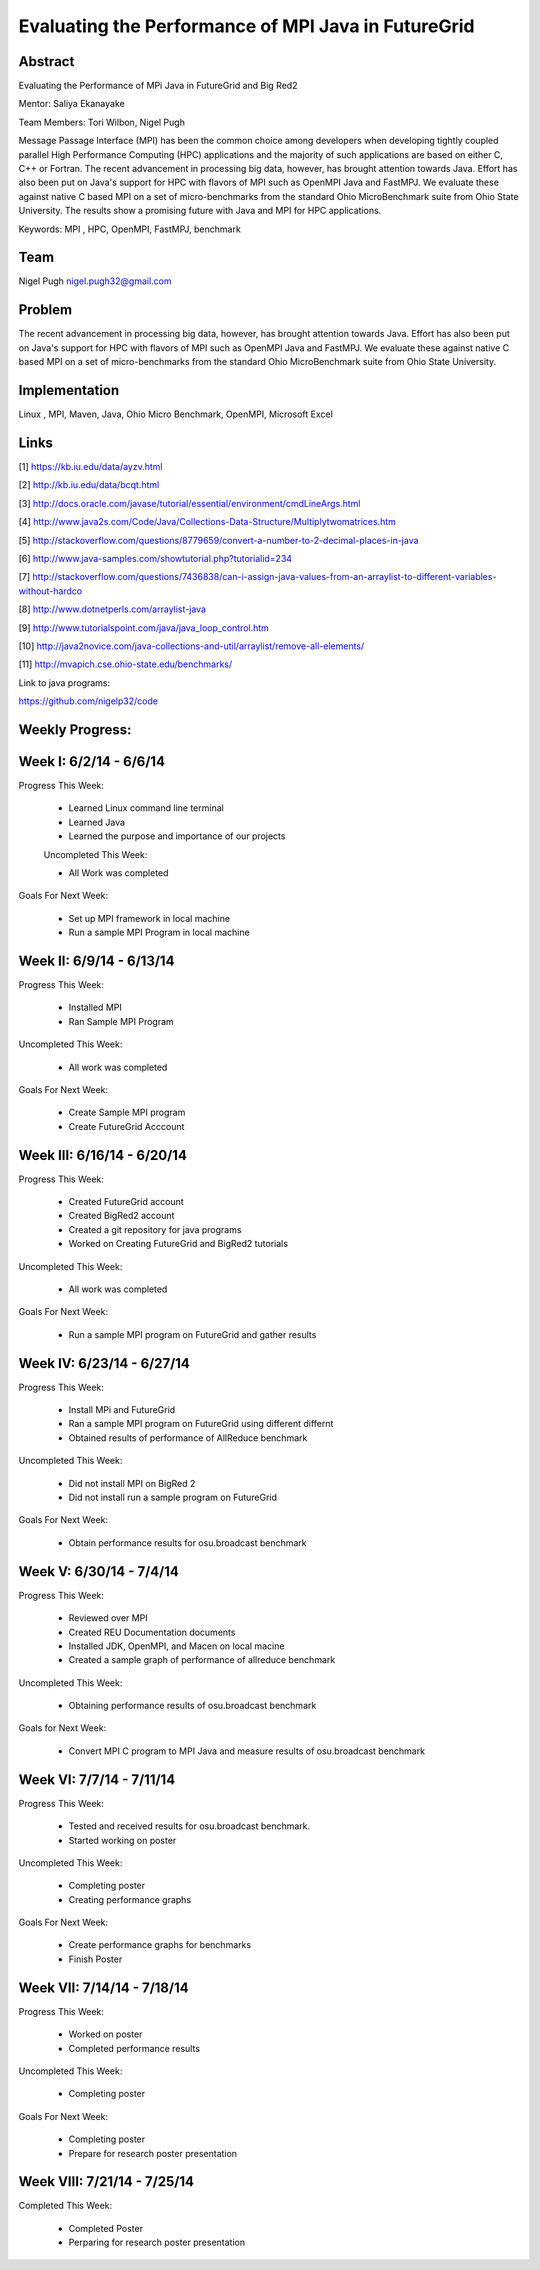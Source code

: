 Evaluating the Performance of MPI Java in FutureGrid 
======================================================================

Abstract
---------------------------------------------------------------------
Evaluating the Performance of MPi Java in FutureGrid and Big Red2

Mentor:  Saliya Ekanayake

Team Members: Tori Wilbon, Nigel Pugh


Message Passage Interface (MPI) has been the common choice among developers when developing tightly coupled
parallel High Performance Computing (HPC) applications and the majority of such applications are based on
either C, C++ or Fortran. The recent advancement in processing big data, however, has brought attention
towards Java. Effort has also been put on Java's support for HPC with flavors of MPI such as OpenMPI Java
and FastMPJ. We evaluate these against native C based MPI on a set of micro-benchmarks from the standard
Ohio MicroBenchmark suite from Ohio State University. The results show a promising future with Java and MPI
for HPC applications.


Keywords: MPI , HPC, OpenMPI, FastMPJ, benchmark







Team
----------------------------------------------------------------------



Nigel Pugh
nigel.pugh32@gmail.com


Problem
----------------------------------------------------------------------

The recent advancement in processing big data, however, has brought attention towards Java. Effort has also been put on Java's support
for HPC with flavors of MPI such as OpenMPI Java and FastMPJ. We evaluate these against native C based MPI on a set of micro-benchmarks
from the standard Ohio MicroBenchmark suite from Ohio State University.





Implementation
----------------------------------------------------------------------
Linux , MPI, Maven, Java, Ohio Micro Benchmark, OpenMPI, Microsoft Excel

Links
----------------------------------------------------------------------


[1] https://kb.iu.edu/data/ayzv.html

[2] http://kb.iu.edu/data/bcqt.html

[3] http://docs.oracle.com/javase/tutorial/essential/environment/cmdLineArgs.html

[4] http://www.java2s.com/Code/Java/Collections-Data-Structure/Multiplytwomatrices.htm

[5] http://stackoverflow.com/questions/8779659/convert-a-number-to-2-decimal-places-in-java

[6] http://www.java-samples.com/showtutorial.php?tutorialid=234

[7] http://stackoverflow.com/questions/7436838/can-i-assign-java-values-from-an-arraylist-to-different-variables-without-hardco

[8] http://www.dotnetperls.com/arraylist-java

[9] http://www.tutorialspoint.com/java/java_loop_control.htm

[10] http://java2novice.com/java-collections-and-util/arraylist/remove-all-elements/

[11] http://mvapich.cse.ohio-state.edu/benchmarks/

Link to java programs:

https://github.com/nigelp32/code

Weekly Progress:
---------------------------------------------------------------------- 

Week I: 6/2/14 - 6/6/14
----------------------------------------------------------------------
Progress This Week:

 * Learned Linux command line terminal
 * Learned Java
 * Learned the purpose and importance of our projects

 Uncompleted This Week:

 * All Work was completed

Goals For Next Week:

 * Set up MPI framework in local machine
 * Run a sample MPI Program in local machine
 
Week II: 6/9/14 - 6/13/14
---------------------------------------------------------------------
Progress This Week:

 * Installed MPI 
 * Ran Sample MPI Program


Uncompleted This Week:

 * All work was completed
 
Goals For Next Week:

 * Create Sample MPI program
 * Create FutureGrid Acccount
 

Week III: 6/16/14 - 6/20/14
-------------------------------------------------------------------------
Progress This Week:

 * Created FutureGrid account
 * Created BigRed2 account
 * Created a git repository for java programs
 * Worked on Creating FutureGrid and BigRed2 tutorials

Uncompleted This Week:

 * All work was completed
Goals For Next Week:

 * Run a sample MPI program on FutureGrid and gather results
 
Week IV: 6/23/14 - 6/27/14
---------------------------------------------------------------------------
Progress This Week:

 * Install MPi and FutureGrid
 * Ran a sample MPI program on FutureGrid using different differnt 
 * Obtained results of performance of AllReduce benchmark
 
Uncompleted This Week:
 
 * Did not install MPI on BigRed 2
 * Did not install run a sample program on FutureGrid
 
Goals For Next Week:

 * Obtain performance  results for osu.broadcast benchmark
Week V: 6/30/14 - 7/4/14
---------------------------------------------------------------------------
Progress This Week:

  * Reviewed over MPI
  * Created REU Documentation documents
  * Installed JDK, OpenMPI, and Macen on local macine
  * Created a sample graph of performance of allreduce benchmark
Uncompleted This Week:

  * Obtaining performance results of osu.broadcast benchmark
 
Goals for Next Week:

  * Convert MPI C program to MPI Java and measure results of osu.broadcast benchmark
Week VI: 7/7/14 - 7/11/14
-------------------------------------------------------------------------------
Progress This Week:

  * Tested and received results for osu.broadcast benchmark.
  * Started working on poster
  
Uncompleted This Week:

  * Completing poster
  * Creating performance graphs
  
Goals For Next Week:

  * Create performance graphs for benchmarks
  * Finish Poster

Week VII: 7/14/14 - 7/18/14
---------------------------------------------------------------------------------
Progress This Week:

  * Worked on poster
  * Completed performance results
  
  
Uncompleted This Week:
  
  * Completing poster
  

Goals For Next Week:

  * Completing poster
  * Prepare for research poster presentation 
  
Week VIII: 7/21/14 - 7/25/14
---------------------------------------------------------------------------------  
Completed This Week:

 * Completed Poster
 * Perparing for research poster presentation
  
  
  
